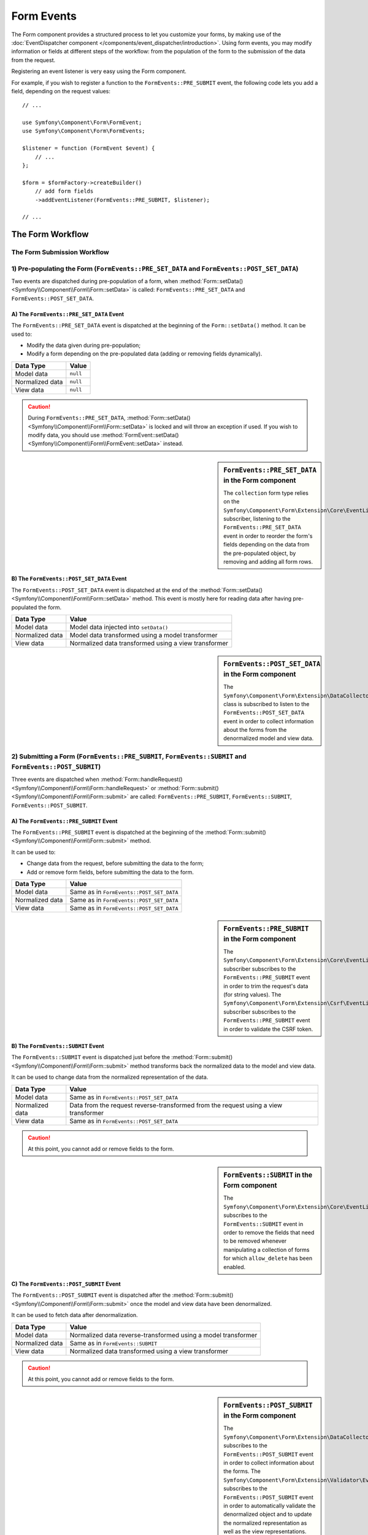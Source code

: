 .. index::
    single: Forms; Form Events

Form Events
===========

The Form component provides a structured process to let you customize your
forms, by making use of the
:doc:`EventDispatcher component </components/event_dispatcher/introduction>`.
Using form events, you may modify information or fields at different steps
of the workflow: from the population of the form to the submission of the
data from the request.

Registering an event listener is very easy using the Form component.

For example, if you wish to register a function to the
``FormEvents::PRE_SUBMIT`` event, the following code lets you add a field,
depending on the request values::

    // ...

    use Symfony\Component\Form\FormEvent;
    use Symfony\Component\Form\FormEvents;

    $listener = function (FormEvent $event) {
        // ...
    };

    $form = $formFactory->createBuilder()
        // add form fields
        ->addEventListener(FormEvents::PRE_SUBMIT, $listener);

    // ...

The Form Workflow
-----------------

The Form Submission Workflow
~~~~~~~~~~~~~~~~~~~~~~~~~~~~

.. image:: /images/components/form/general_flow.png
    :align: center

1) Pre-populating the Form (``FormEvents::PRE_SET_DATA`` and ``FormEvents::POST_SET_DATA``)
~~~~~~~~~~~~~~~~~~~~~~~~~~~~~~~~~~~~~~~~~~~~~~~~~~~~~~~~~~~~~~~~~~~~~~~~~~~~~~~~~~~~~~~~~~~

.. image:: /images/components/form/set_data_flow.png
    :align: center

Two events are dispatched during pre-population of a form, when
:method:`Form::setData() <Symfony\\Component\\Form\\Form::setData>`
is called: ``FormEvents::PRE_SET_DATA`` and ``FormEvents::POST_SET_DATA``.

A) The ``FormEvents::PRE_SET_DATA`` Event
.........................................

The ``FormEvents::PRE_SET_DATA`` event is dispatched at the beginning of the
``Form::setData()`` method. It can be used to:

* Modify the data given during pre-population;
* Modify a form depending on the pre-populated data (adding or removing fields dynamically).

===============  ========
Data Type        Value
===============  ========
Model data       ``null``
Normalized data  ``null``
View data        ``null``
===============  ========

.. seealso::

    See all form events at a glance in the
    :ref:`Form Events Information Table <component-form-event-table>`.

.. caution::

    During ``FormEvents::PRE_SET_DATA``,
    :method:`Form::setData() <Symfony\\Component\\Form\\Form::setData>`
    is locked and will throw an exception if used. If you wish to modify
    data, you should use
    :method:`FormEvent::setData() <Symfony\\Component\\Form\\FormEvent::setData>`
    instead.

.. sidebar:: ``FormEvents::PRE_SET_DATA`` in the Form component

    The ``collection`` form type relies on the
    ``Symfony\Component\Form\Extension\Core\EventListener\ResizeFormListener``
    subscriber, listening to the ``FormEvents::PRE_SET_DATA`` event in order
    to reorder the form's fields depending on the data from the pre-populated
    object, by removing and adding all form rows.

B) The ``FormEvents::POST_SET_DATA`` Event
..........................................

The ``FormEvents::POST_SET_DATA`` event is dispatched at the end of the
:method:`Form::setData() <Symfony\\Component\\Form\\Form::setData>`
method. This event is mostly here for reading data after having pre-populated
the form.

===============  ====================================================
Data Type        Value
===============  ====================================================
Model data       Model data injected into ``setData()``
Normalized data  Model data transformed using a model transformer
View data        Normalized data transformed using a view transformer
===============  ====================================================

.. seealso::

    See all form events at a glance in the
    :ref:`Form Events Information Table <component-form-event-table>`.

.. sidebar:: ``FormEvents::POST_SET_DATA`` in the Form component

    The ``Symfony\Component\Form\Extension\DataCollector\EventListener\DataCollectorListener``
    class is subscribed to listen to the ``FormEvents::POST_SET_DATA`` event
    in order to collect information about the forms from the denormalized
    model and view data.

2) Submitting a Form (``FormEvents::PRE_SUBMIT``, ``FormEvents::SUBMIT`` and ``FormEvents::POST_SUBMIT``)
~~~~~~~~~~~~~~~~~~~~~~~~~~~~~~~~~~~~~~~~~~~~~~~~~~~~~~~~~~~~~~~~~~~~~~~~~~~~~~~~~~~~~~~~~~~~~~~~~~~~~~~~~

.. image:: /images/components/form/submission_flow.png
    :align: center

Three events are dispatched when
:method:`Form::handleRequest() <Symfony\\Component\\Form\\Form::handleRequest>`
or :method:`Form::submit() <Symfony\\Component\\Form\\Form::submit>` are
called: ``FormEvents::PRE_SUBMIT``, ``FormEvents::SUBMIT``,
``FormEvents::POST_SUBMIT``.

A) The ``FormEvents::PRE_SUBMIT`` Event
.......................................

The ``FormEvents::PRE_SUBMIT`` event is dispatched at the beginning of the
:method:`Form::submit() <Symfony\\Component\\Form\\Form::submit>` method.

It can be used to:

* Change data from the request, before submitting the data to the form;
* Add or remove form fields, before submitting the data to the form.

===============  ========================================
Data Type        Value
===============  ========================================
Model data       Same as in ``FormEvents::POST_SET_DATA``
Normalized data  Same as in ``FormEvents::POST_SET_DATA``
View data        Same as in ``FormEvents::POST_SET_DATA``
===============  ========================================

.. seealso::

    See all form events at a glance in the
    :ref:`Form Events Information Table <component-form-event-table>`.

.. sidebar:: ``FormEvents::PRE_SUBMIT`` in the Form component

    The ``Symfony\Component\Form\Extension\Core\EventListener\TrimListener``
    subscriber subscribes to the ``FormEvents::PRE_SUBMIT`` event in order to
    trim the request's data (for string values).
    The ``Symfony\Component\Form\Extension\Csrf\EventListener\CsrfValidationListener``
    subscriber subscribes to the ``FormEvents::PRE_SUBMIT`` event in order to
    validate the CSRF token.

B) The ``FormEvents::SUBMIT`` Event
...................................

The ``FormEvents::SUBMIT`` event is dispatched just before the
:method:`Form::submit() <Symfony\\Component\\Form\\Form::submit>` method
transforms back the normalized data to the model and view data.

It can be used to change data from the normalized representation of the data.

===============  ===================================================================================
Data Type        Value
===============  ===================================================================================
Model data       Same as in ``FormEvents::POST_SET_DATA``
Normalized data  Data from the request reverse-transformed from the request using a view transformer
View data        Same as in ``FormEvents::POST_SET_DATA``
===============  ===================================================================================

.. seealso::

    See all form events at a glance in the
    :ref:`Form Events Information Table <component-form-event-table>`.

.. caution::

    At this point, you cannot add or remove fields to the form.

.. sidebar:: ``FormEvents::SUBMIT`` in the Form component

    The ``Symfony\Component\Form\Extension\Core\EventListener\ResizeFormListener``
    subscribes to the ``FormEvents::SUBMIT`` event in order to remove the
    fields that need to be removed whenever manipulating a collection of forms
    for which ``allow_delete`` has been enabled.

C) The ``FormEvents::POST_SUBMIT`` Event
........................................

The ``FormEvents::POST_SUBMIT`` event is dispatched after the
:method:`Form::submit() <Symfony\\Component\\Form\\Form::submit>` once the
model and view data have been denormalized.

It can be used to fetch data after denormalization.

===============  =============================================================
Data Type        Value
===============  =============================================================
Model data       Normalized data reverse-transformed using a model transformer
Normalized data  Same as in ``FormEvents::SUBMIT``
View data        Normalized data transformed using a view transformer
===============  =============================================================

.. seealso::

    See all form events at a glance in the
    :ref:`Form Events Information Table <component-form-event-table>`.

.. caution::

    At this point, you cannot add or remove fields to the form.

.. sidebar:: ``FormEvents::POST_SUBMIT`` in the Form component

    The ``Symfony\Component\Form\Extension\DataCollector\EventListener\DataCollectorListener``
    subscribes to the ``FormEvents::POST_SUBMIT`` event in order to collect
    information about the forms.
    The ``Symfony\Component\Form\Extension\Validator\EventListener\ValidationListener``
    subscribes to the ``FormEvents::POST_SUBMIT`` event in order to
    automatically validate the denormalized object and to update the normalized
    representation as well as the view representations.

Registering Event Listeners or Event Subscribers
------------------------------------------------

In order to be able to use Form events, you need to create an event listener
or an event subscriber and register it to an event.

The name of each of the "form" events is defined as a constant on the
:class:`Symfony\\Component\\Form\\FormEvents` class.
Additionally, each event callback (listener or subscriber method) is passed a
single argument, which is an instance of
:class:`Symfony\\Component\\Form\\FormEvent`. The event object contains a
reference to the current state of the form and the current data being
processed.

.. _component-form-event-table:

======================  =============================  ===============
Name                    ``FormEvents`` Constant        Event's Data
======================  =============================  ===============
``form.pre_set_data``   ``FormEvents::PRE_SET_DATA``   Model data
``form.post_set_data``  ``FormEvents::POST_SET_DATA``  Model data
``form.pre_bind``       ``FormEvents::PRE_SUBMIT``     Request data
``form.bind``           ``FormEvents::SUBMIT``         Normalized data
``form.post_bind``      ``FormEvents::POST_SUBMIT``    View data
======================  =============================  ===============

.. versionadded:: 2.3
    Before Symfony 2.3, ``FormEvents::PRE_SUBMIT``, ``FormEvents::SUBMIT``
    and ``FormEvents::POST_SUBMIT`` were called ``FormEvents::PRE_BIND``,
    ``FormEvents::BIND`` and ``FormEvents::POST_BIND``.

.. caution::

    The ``FormEvents::PRE_BIND``, ``FormEvents::BIND`` and
    ``FormEvents::POST_BIND`` constants will be removed in version 3.0 of
    Symfony.
    The event names still keep their original values, so make sure you use the
    ``FormEvents`` constants in your code for forward compatibility.

Event Listeners
~~~~~~~~~~~~~~~

An event listener may be any type of valid callable.

Creating and binding an event listener to the form is very easy::

    // ...

    use Symfony\Component\Form\FormEvent;
    use Symfony\Component\Form\FormEvents;

    $form = $formFactory->createBuilder()
        ->add('username', 'text')
        ->add('show_email', 'checkbox')
        ->addEventListener(FormEvents::PRE_SUBMIT, function (FormEvent $event) {
            $user = $event->getData();
            $form = $event->getForm();

            if (!$user) {
                return;
            }

            // Check whether the user has chosen to display his email or not.
            // If the data was submitted previously, the additional value that is
            // included in the request variables needs to be removed.
            if (true === $user['show_email']) {
                $form->add('email', 'email');
            } else {
                unset($user['email']);
                $event->setData($user);
            }
        })
        ->getForm();

    // ...

When you have created a form type class, you can use one of its methods as a
callback for better readability::

    // ...

    class SubscriptionType extends AbstractType
    {
        public function buildForm(FormBuilderInterface $builder, array $options)
        {
            $builder->add('username', 'text');
            $builder->add('show_email', 'checkbox');
            $builder->addEventListener(
                FormEvents::PRE_SET_DATA,
                array($this, 'onPreSetData')
            );
        }

        public function onPreSetData(FormEvent $event)
        {
            // ...
        }
    }

Event Subscribers
~~~~~~~~~~~~~~~~~

Event subscribers have different uses:

* Improving readability;
* Listening to multiple events;
* Regrouping multiple listeners inside a single class.

.. code-block:: php

    use Symfony\Component\EventDispatcher\EventSubscriberInterface;
    use Symfony\Component\Form\FormEvent;
    use Symfony\Component\Form\FormEvents;

    class AddEmailFieldListener implements EventSubscriberInterface
    {
        public static function getSubscribedEvents()
        {
            return array(
                FormEvents::PRE_SET_DATA => 'onPreSetData',
                FormEvents::PRE_SUBMIT   => 'onPreSubmit',
            );
        }

        public function onPreSetData(FormEvent $event)
        {
            $user = $event->getData();
            $form = $event->getForm();

            // Check whether the user from the initial data has chosen to
            // display his email or not.
            if (true === $user->isShowEmail()) {
                $form->add('email', 'email');
            }
        }

        public function onPreSubmit(FormEvent $event)
        {
            $user = $event->getData();
            $form = $event->getForm();

            if (!$user) {
                return;
            }

            // Check whether the user has chosen to display his email or not.
            // If the data was submitted previously, the additional value that
            // is included in the request variables needs to be removed.
            if (true === $user['show_email']) {
                $form->add('email', 'email');
            } else {
                unset($user['email']);
                $event->setData($user);
            }
        }
    }

To register the event subscriber, use the addEventSubscriber() method::

    // ...

    $form = $formFactory->createBuilder()
        ->add('username', 'text')
        ->add('show_email', 'checkbox')
        ->addEventSubscriber(new AddEmailFieldListener())
        ->getForm();

    // ...
